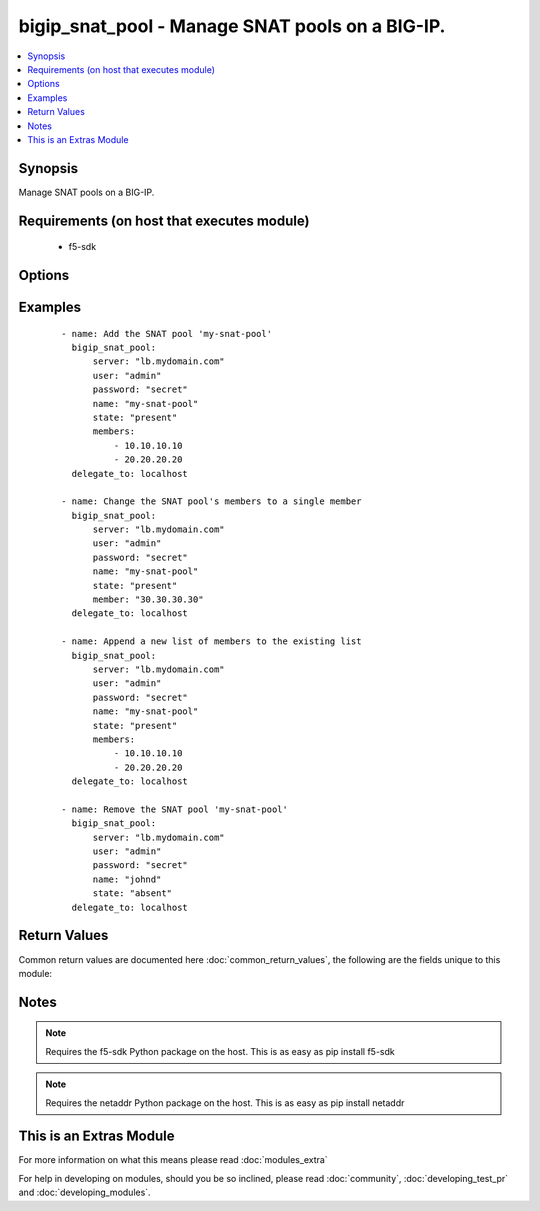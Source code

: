 .. _bigip_snat_pool:


bigip_snat_pool - Manage SNAT pools on a BIG-IP.
++++++++++++++++++++++++++++++++++++++++++++++++

.. versionadded:: 2.3


.. contents::
   :local:
   :depth: 1


Synopsis
--------

Manage SNAT pools on a BIG-IP.


Requirements (on host that executes module)
-------------------------------------------

  * f5-sdk


Options
-------

.. raw:: html

    <table border=1 cellpadding=4>
    <tr>
    <th class="head">parameter</th>
    <th class="head">required</th>
    <th class="head">default</th>
    <th class="head">choices</th>
    <th class="head">comments</th>
    </tr>
            <tr>
    <td>append<br/><div style="font-size: small;"></div></td>
    <td>no</td>
    <td></td>
        <td><ul><li>True</li><li>False</li></ul></td>
        <td><div>When <code>yes</code>, will only add members to the SNAT pool. When <code>no</code>, will replace the existing member list with the provided member list.</div></td></tr>
            <tr>
    <td>members<br/><div style="font-size: small;"></div></td>
    <td>no</td>
    <td>None</td>
        <td><ul></ul></td>
        <td><div>List of members to put in the SNAT pool. When a <code>state</code> of present is provided, this parameter is required. Otherwise, it is optional.</div></br>
        <div style="font-size: small;">aliases: m, e, m, b, e, r<div></td></tr>
            <tr>
    <td>name<br/><div style="font-size: small;"></div></td>
    <td>yes</td>
    <td></td>
        <td><ul></ul></td>
        <td><div>The name of the SNAT pool.</div></td></tr>
            <tr>
    <td>password<br/><div style="font-size: small;"></div></td>
    <td>yes</td>
    <td></td>
        <td><ul></ul></td>
        <td><div>The password for the user account used to connect to the BIG-IP.</div></td></tr>
            <tr>
    <td>server<br/><div style="font-size: small;"></div></td>
    <td>yes</td>
    <td></td>
        <td><ul></ul></td>
        <td><div>The BIG-IP host.</div></td></tr>
            <tr>
    <td>server_port<br/><div style="font-size: small;"> (added in 2.2)</div></td>
    <td>no</td>
    <td>443</td>
        <td><ul></ul></td>
        <td><div>The BIG-IP server port.</div></td></tr>
            <tr>
    <td>state<br/><div style="font-size: small;"></div></td>
    <td>no</td>
    <td>present</td>
        <td><ul><li>present</li><li>absent</li></ul></td>
        <td><div>Whether the SNAT pool should exist or not.</div></td></tr>
            <tr>
    <td>user<br/><div style="font-size: small;"></div></td>
    <td>yes</td>
    <td></td>
        <td><ul></ul></td>
        <td><div>The username to connect to the BIG-IP with. This user must have administrative privileges on the device.</div></td></tr>
            <tr>
    <td>validate_certs<br/><div style="font-size: small;"> (added in 2.0)</div></td>
    <td>no</td>
    <td>True</td>
        <td><ul><li>True</li><li>False</li></ul></td>
        <td><div>If <code>no</code>, SSL certificates will not be validated. This should only be used on personally controlled sites using self-signed certificates.</div></td></tr>
        </table>
    </br>



Examples
--------

 ::

    - name: Add the SNAT pool 'my-snat-pool'
      bigip_snat_pool:
          server: "lb.mydomain.com"
          user: "admin"
          password: "secret"
          name: "my-snat-pool"
          state: "present"
          members:
              - 10.10.10.10
              - 20.20.20.20
      delegate_to: localhost
    
    - name: Change the SNAT pool's members to a single member
      bigip_snat_pool:
          server: "lb.mydomain.com"
          user: "admin"
          password: "secret"
          name: "my-snat-pool"
          state: "present"
          member: "30.30.30.30"
      delegate_to: localhost
    
    - name: Append a new list of members to the existing list
      bigip_snat_pool:
          server: "lb.mydomain.com"
          user: "admin"
          password: "secret"
          name: "my-snat-pool"
          state: "present"
          members:
              - 10.10.10.10
              - 20.20.20.20
      delegate_to: localhost
    
    - name: Remove the SNAT pool 'my-snat-pool'
      bigip_snat_pool:
          server: "lb.mydomain.com"
          user: "admin"
          password: "secret"
          name: "johnd"
          state: "absent"
      delegate_to: localhost

Return Values
-------------

Common return values are documented here :doc:`common_return_values`, the following are the fields unique to this module:

.. raw:: html

    <table border=1 cellpadding=4>
    <tr>
    <th class="head">name</th>
    <th class="head">description</th>
    <th class="head">returned</th>
    <th class="head">type</th>
    <th class="head">sample</th>
    </tr>

        <tr>
        <td> members </td>
        <td> ['List of members that are part of the SNAT pool.'] </td>
        <td align=center> changed and success </td>
        <td align=center> list </td>
        <td align=center> ['10.10.10.10'] </td>
    </tr>
        
    </table>
    </br></br>

Notes
-----

.. note:: Requires the f5-sdk Python package on the host. This is as easy as pip install f5-sdk
.. note:: Requires the netaddr Python package on the host. This is as easy as pip install netaddr


    
This is an Extras Module
------------------------

For more information on what this means please read :doc:`modules_extra`

    
For help in developing on modules, should you be so inclined, please read :doc:`community`, :doc:`developing_test_pr` and :doc:`developing_modules`.


